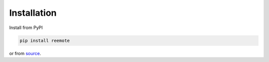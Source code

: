 Installation
============

Install from PyPI

.. code-block:: bash

   pip install reemote

or from `source <https://github.com/kimjarvis/reemote>`_.